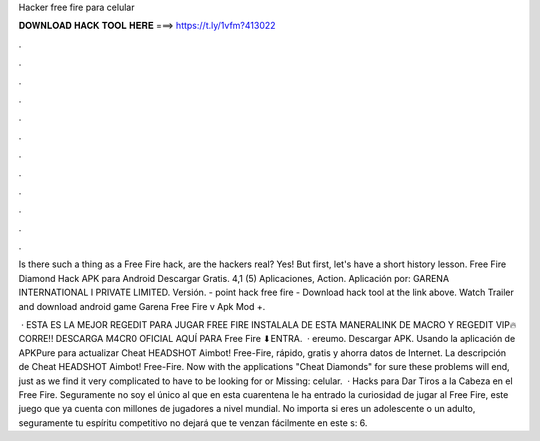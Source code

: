 Hacker free fire para celular



𝐃𝐎𝐖𝐍𝐋𝐎𝐀𝐃 𝐇𝐀𝐂𝐊 𝐓𝐎𝐎𝐋 𝐇𝐄𝐑𝐄 ===> https://t.ly/1vfm?413022



.



.



.



.



.



.



.



.



.



.



.



.

Is there such a thing as a Free Fire hack, are the hackers real? Yes! But first, let's have a short history lesson. Free Fire Diamond Hack APK para Android Descargar Gratis. 4,1 (5) Aplicaciones, Action. Aplicación por: GARENA INTERNATIONAL I PRIVATE LIMITED. Versión. - point hack free fire - Download hack tool at the link above. Watch Trailer and download android game Garena Free Fire v Apk Mod +.

 · ESTA ES LA MEJOR REGEDIT PARA JUGAR FREE FIRE INSTALALA DE ESTA MANERALINK DE MACRO Y REGEDIT VIP🔥CORRE!! DESCARGA M4CR0 OFICIAL AQUÍ PARA Free Fire ⬇ENTRA.  · ereumo. Descargar APK. Usando la aplicación de APKPure para actualizar Cheat HEADSHOT Aimbot! Free-Fire, rápido, gratis y ahorra datos de Internet. La descripción de Cheat HEADSHOT Aimbot! Free-Fire. Now with the applications "Cheat Diamonds" for sure these problems will end, just as we find it very complicated to have to be looking for or Missing: celular.  · Hacks para Dar Tiros a la Cabeza en el Free Fire. Seguramente no soy el único al que en esta cuarentena le ha entrado la curiosidad de jugar al Free Fire, este juego que ya cuenta con millones de jugadores a nivel mundial. No importa si eres un adolescente o un adulto, seguramente tu espíritu competitivo no dejará que te venzan fácilmente en este s: 6.
